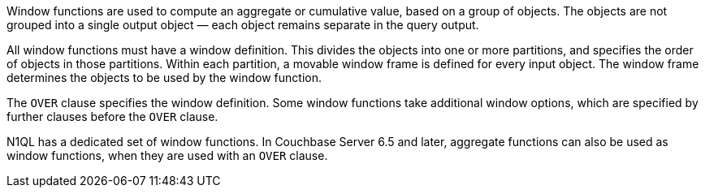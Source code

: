 // tag::windows[]
Window functions are used to compute an aggregate or cumulative value, based on a group of objects.
The objects are not grouped into a single output object — each object remains separate in the query output.

All window functions must have a window definition.
This divides the objects into one or more partitions, and specifies the order of objects in those partitions.
Within each partition, a movable window frame is defined for every input object.
The window frame determines the objects to be used by the window function.
// end::windows[]

// tag::syntax[]
The `OVER` clause specifies the window definition.
Some window functions take additional window options, which are specified by further clauses before the `OVER` clause.

N1QL has a dedicated set of window functions.
In Couchbase Server 6.5 and later, aggregate functions can also be used as window functions, when they are used with an `OVER` clause.
// end::syntax[]
